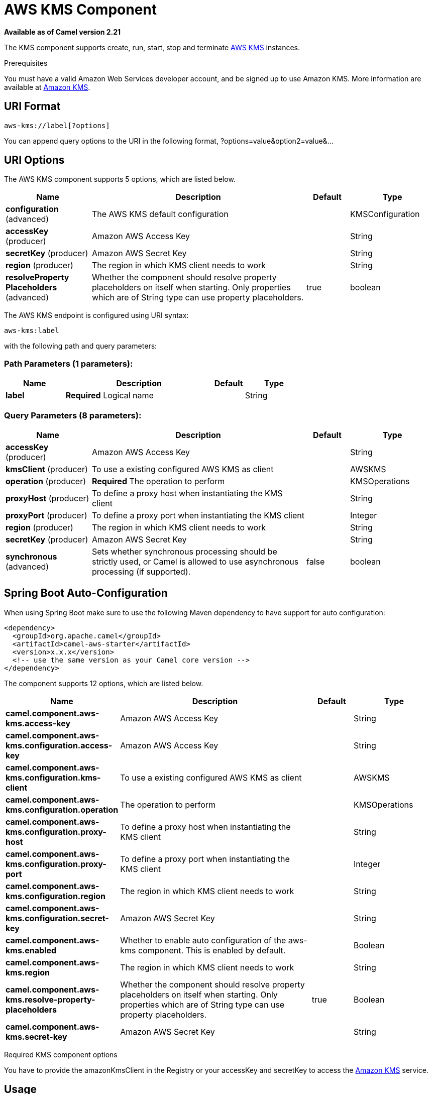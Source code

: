 [[aws-kms-component]]
= AWS KMS Component
:page-source: components/camel-aws/src/main/docs/aws-kms-component.adoc

*Available as of Camel version 2.21*


The KMS component supports create, run, start, stop and terminate
https://aws.amazon.com/it/kms/[AWS KMS] instances.

Prerequisites

You must have a valid Amazon Web Services developer account, and be
signed up to use Amazon KMS. More information are available at
https://aws.amazon.com/it/mq/[Amazon KMS].

== URI Format

[source,java]
-------------------------
aws-kms://label[?options]
-------------------------

You can append query options to the URI in the following format,
?options=value&option2=value&...

== URI Options


// component options: START
The AWS KMS component supports 5 options, which are listed below.



[width="100%",cols="2,5,^1,2",options="header"]
|===
| Name | Description | Default | Type
| *configuration* (advanced) | The AWS KMS default configuration |  | KMSConfiguration
| *accessKey* (producer) | Amazon AWS Access Key |  | String
| *secretKey* (producer) | Amazon AWS Secret Key |  | String
| *region* (producer) | The region in which KMS client needs to work |  | String
| *resolveProperty Placeholders* (advanced) | Whether the component should resolve property placeholders on itself when starting. Only properties which are of String type can use property placeholders. | true | boolean
|===
// component options: END




// endpoint options: START
The AWS KMS endpoint is configured using URI syntax:

----
aws-kms:label
----

with the following path and query parameters:

=== Path Parameters (1 parameters):


[width="100%",cols="2,5,^1,2",options="header"]
|===
| Name | Description | Default | Type
| *label* | *Required* Logical name |  | String
|===


=== Query Parameters (8 parameters):


[width="100%",cols="2,5,^1,2",options="header"]
|===
| Name | Description | Default | Type
| *accessKey* (producer) | Amazon AWS Access Key |  | String
| *kmsClient* (producer) | To use a existing configured AWS KMS as client |  | AWSKMS
| *operation* (producer) | *Required* The operation to perform |  | KMSOperations
| *proxyHost* (producer) | To define a proxy host when instantiating the KMS client |  | String
| *proxyPort* (producer) | To define a proxy port when instantiating the KMS client |  | Integer
| *region* (producer) | The region in which KMS client needs to work |  | String
| *secretKey* (producer) | Amazon AWS Secret Key |  | String
| *synchronous* (advanced) | Sets whether synchronous processing should be strictly used, or Camel is allowed to use asynchronous processing (if supported). | false | boolean
|===
// endpoint options: END
// spring-boot-auto-configure options: START
== Spring Boot Auto-Configuration

When using Spring Boot make sure to use the following Maven dependency to have support for auto configuration:

[source,xml]
----
<dependency>
  <groupId>org.apache.camel</groupId>
  <artifactId>camel-aws-starter</artifactId>
  <version>x.x.x</version>
  <!-- use the same version as your Camel core version -->
</dependency>
----


The component supports 12 options, which are listed below.



[width="100%",cols="2,5,^1,2",options="header"]
|===
| Name | Description | Default | Type
| *camel.component.aws-kms.access-key* | Amazon AWS Access Key |  | String
| *camel.component.aws-kms.configuration.access-key* | Amazon AWS Access Key |  | String
| *camel.component.aws-kms.configuration.kms-client* | To use a existing configured AWS KMS as client |  | AWSKMS
| *camel.component.aws-kms.configuration.operation* | The operation to perform |  | KMSOperations
| *camel.component.aws-kms.configuration.proxy-host* | To define a proxy host when instantiating the KMS client |  | String
| *camel.component.aws-kms.configuration.proxy-port* | To define a proxy port when instantiating the KMS client |  | Integer
| *camel.component.aws-kms.configuration.region* | The region in which KMS client needs to work |  | String
| *camel.component.aws-kms.configuration.secret-key* | Amazon AWS Secret Key |  | String
| *camel.component.aws-kms.enabled* | Whether to enable auto configuration of the aws-kms component. This is enabled by default. |  | Boolean
| *camel.component.aws-kms.region* | The region in which KMS client needs to work |  | String
| *camel.component.aws-kms.resolve-property-placeholders* | Whether the component should resolve property placeholders on itself when starting. Only properties which are of String type can use property placeholders. | true | Boolean
| *camel.component.aws-kms.secret-key* | Amazon AWS Secret Key |  | String
|===
// spring-boot-auto-configure options: END




Required KMS component options

You have to provide the amazonKmsClient in the
Registry or your accessKey and secretKey to access
the https://aws.amazon.com/it/kms/[Amazon KMS] service.

== Usage

=== Message headers evaluated by the MQ producer

[width="100%",cols="10%,10%,80%",options="header",]
|=======================================================================
|Header |Type |Description

|`CamelAwsKMSLimit` |`Integer` |The limit number of keys to return while performing a listKeys operation

|`CamelAwsKMSOperation` |`String` |The operation we want to perform

|`CamelAwsKMSDescription` |`String` |A key description to use while performing a createKey operation

|`CamelAwsKMSKeyId` |`String` |The key Id 
|=======================================================================

=== KMS Producer operations

Camel-AWS KMS component provides the following operation on the producer side:

- listKeys
- createKey
- disableKey
- scheduleKeyDeletion
- describeKey
- enableKey

Dependencies

Maven users will need to add the following dependency to their pom.xml.

*pom.xml*

[source,xml]
---------------------------------------
<dependency>
    <groupId>org.apache.camel</groupId>
    <artifactId>camel-aws</artifactId>
    <version>${camel-version}</version>
</dependency>
---------------------------------------

where `${camel-version`} must be replaced by the actual version of Camel
(2.16 or higher).

